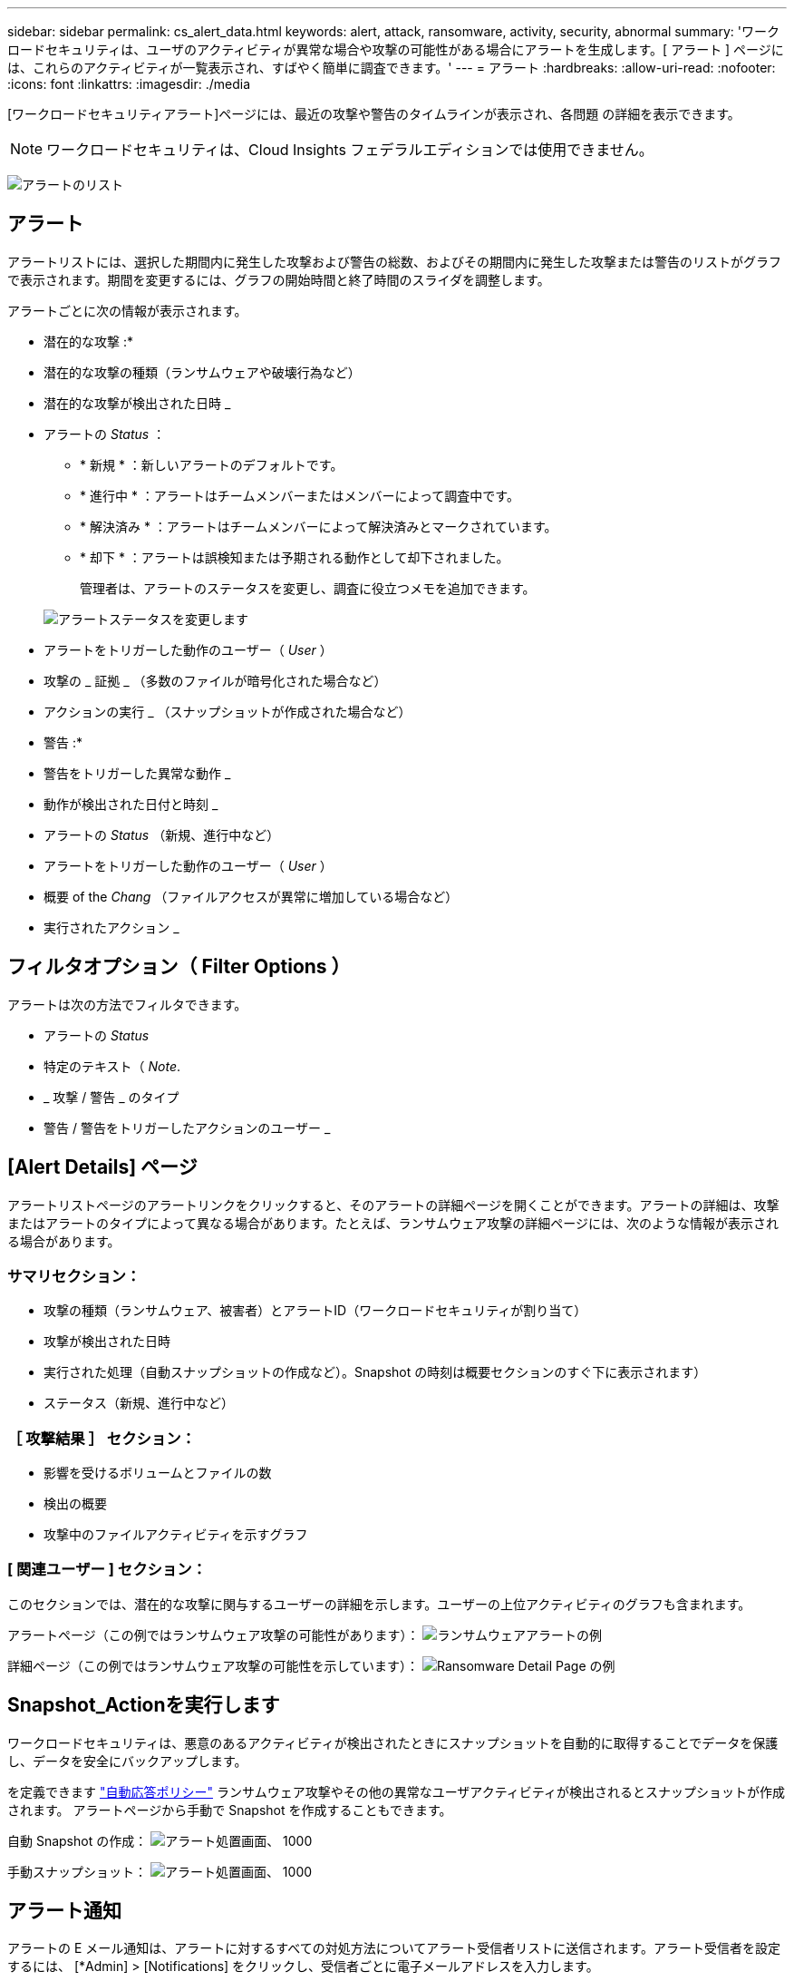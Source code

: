 ---
sidebar: sidebar 
permalink: cs_alert_data.html 
keywords: alert, attack, ransomware, activity, security, abnormal 
summary: 'ワークロードセキュリティは、ユーザのアクティビティが異常な場合や攻撃の可能性がある場合にアラートを生成します。[ アラート ] ページには、これらのアクティビティが一覧表示され、すばやく簡単に調査できます。' 
---
= アラート
:hardbreaks:
:allow-uri-read: 
:nofooter: 
:icons: font
:linkattrs: 
:imagesdir: ./media


[role="lead"]
[ワークロードセキュリティアラート]ページには、最近の攻撃や警告のタイムラインが表示され、各問題 の詳細を表示できます。


NOTE: ワークロードセキュリティは、Cloud Insights フェデラルエディションでは使用できません。

image:CloudSecureAlertsListPage.png["アラートのリスト"]



== アラート

アラートリストには、選択した期間内に発生した攻撃および警告の総数、およびその期間内に発生した攻撃または警告のリストがグラフで表示されます。期間を変更するには、グラフの開始時間と終了時間のスライダを調整します。

アラートごとに次の情報が表示されます。

* 潜在的な攻撃 :*

* 潜在的な攻撃の種類（ランサムウェアや破壊行為など）
* 潜在的な攻撃が検出された日時 _
* アラートの _Status_ ：
+
** * 新規 * ：新しいアラートのデフォルトです。
** * 進行中 * ：アラートはチームメンバーまたはメンバーによって調査中です。
** * 解決済み * ：アラートはチームメンバーによって解決済みとマークされています。
** * 却下 * ：アラートは誤検知または予期される動作として却下されました。
+
管理者は、アラートのステータスを変更し、調査に役立つメモを追加できます。

+
image:CloudSecureChangeAlertStatus.png["アラートステータスを変更します"]



* アラートをトリガーした動作のユーザー（ _User_ ）
* 攻撃の _ 証拠 _ （多数のファイルが暗号化された場合など）
* アクションの実行 _ （スナップショットが作成された場合など）


* 警告 :*

* 警告をトリガーした異常な動作 _
* 動作が検出された日付と時刻 _
* アラートの _Status_ （新規、進行中など）
* アラートをトリガーした動作のユーザー（ _User_ ）
* 概要 of the _Chang_ （ファイルアクセスが異常に増加している場合など）
* 実行されたアクション _




== フィルタオプション（ Filter Options ）

アラートは次の方法でフィルタできます。

* アラートの _Status_
* 特定のテキスト（ _Note_.
* _ 攻撃 / 警告 _ のタイプ
* 警告 / 警告をトリガーしたアクションのユーザー _




== [Alert Details] ページ

アラートリストページのアラートリンクをクリックすると、そのアラートの詳細ページを開くことができます。アラートの詳細は、攻撃またはアラートのタイプによって異なる場合があります。たとえば、ランサムウェア攻撃の詳細ページには、次のような情報が表示される場合があります。



=== サマリセクション：

* 攻撃の種類（ランサムウェア、被害者）とアラートID（ワークロードセキュリティが割り当て）
* 攻撃が検出された日時
* 実行された処理（自動スナップショットの作成など）。Snapshot の時刻は概要セクションのすぐ下に表示されます）
* ステータス（新規、進行中など）




=== ［ 攻撃結果 ］ セクション：

* 影響を受けるボリュームとファイルの数
* 検出の概要
* 攻撃中のファイルアクティビティを示すグラフ




=== [ 関連ユーザー ] セクション：

このセクションでは、潜在的な攻撃に関与するユーザーの詳細を示します。ユーザーの上位アクティビティのグラフも含まれます。

アラートページ（この例ではランサムウェア攻撃の可能性があります）：
image:RansomwareAlertExample.png["ランサムウェアアラートの例"]

詳細ページ（この例ではランサムウェア攻撃の可能性を示しています）：
image:RansomwareDetailPageExample.png["Ransomware Detail Page の例"]



== Snapshot_Actionを実行します

ワークロードセキュリティは、悪意のあるアクティビティが検出されたときにスナップショットを自動的に取得することでデータを保護し、データを安全にバックアップします。

を定義できます link:cs_automated_response_policies.html["自動応答ポリシー"] ランサムウェア攻撃やその他の異常なユーザアクティビティが検出されるとスナップショットが作成されます。
アラートページから手動で Snapshot を作成することもできます。

自動 Snapshot の作成：
image:AlertActionsAutomaticExample.png["アラート処置画面、 1000"]

手動スナップショット：
image:AlertActionsExample.png["アラート処置画面、 1000"]



== アラート通知

アラートの E メール通知は、アラートに対するすべての対処方法についてアラート受信者リストに送信されます。アラート受信者を設定するには、 [*Admin] > [Notifications] をクリックし、受信者ごとに電子メールアドレスを入力します。



== 保持ポリシー

アラートと警告は 13 カ月間保持されます。13 カ月を経過したアラートと警告は削除されます。
ワークロードセキュリティ環境を削除すると、その環境に関連付けられているすべてのデータも削除されます。



== トラブルシューティング

|===
| 問題 | 次の操作を実行します 


| ONTAP では、 1 日に 1 時間ごとに Snapshot が作成される場合があります。ワークロードセキュリティ（CS）スナップショットは、そのスナップショットに影響を与えますか？CS スナップショットは時間単位のスナップショットを作成しますか？デフォルトの時間単位の Snapshot は停止しますか？ | ワークロードセキュリティスナップショットは、1時間ごとのスナップショットには影響しません。CS スナップショットでは時間単位のスナップショット領域は使用されず、以前と同様に続行されます。デフォルトの時間単位 Snapshot は停止しません。 


| ONTAP で Snapshot 数が上限に達した場合、どうなるかを確認します。 | 最大Snapshot数に達すると、以降のSnapshot作成が失敗し、Snapshotがフルであることを示すエラーメッセージがワークロードセキュリティに表示されます。
最も古い Snapshot を削除するには、 Snapshot ポリシーを定義する必要があります。定義しないと、 Snapshot は作成されません。
ONTAP 9.3 以前では、ボリュームに格納できる Snapshot コピーは最大 255 個です。ONTAP 9.4 以降では、ボリュームに格納できる Snapshot コピーは最大 1023 個です。

の詳細については、 ONTAP のマニュアルを参照してください link:https://docs.netapp.com/ontap-9/index.jsp?topic=%2Fcom.netapp.doc.dot-cm-cmpr-960%2Fvolume__snapshot__autodelete__modify.html["Snapshot 削除ポリシーを設定しています"]。 


| ワークロードセキュリティでSnapshotをまったく作成できません。 | スナップショットの作成に使用されているロールに、「https://docs.netapp.com/us-en/cloudinsights/task_add_collector_svm.html#a-note-about-permissions[proper rights assigned」リンクがあることを確認します。
スナップショットを作成するための適切なアクセス権を持つ_csrole_が作成されていることを確認します。

 security login role create -vserver <vservername>-role csrole -cmddirname "volume snapshot"-access all 


| ワークロードセキュリティから削除されたSVMでSnapshotを再度追加した場合、古いアラートに対してSnapshotが失敗します。SVM が再び追加されたあとに発生する新しいアラートについては、 Snapshot が作成されます。 | これはまれなシナリオです。この問題が発生した場合は、 ONTAP にログインし、古いアラートに対して手動で Snapshot を作成してください。 


| _Alert Details_page では、 _Take Snapshot_Button の下に「 Last Attempt failed 」エラーが表示されます。
エラーにカーソルを合わせると、「 invoke API command has timed out for the data collector with id 」というメッセージが表示されます。 | これは、SVMのLIFがONTAP で_disabled_stateである場合に、SVM管理IPを使用してワークロードセキュリティにデータコレクタが追加されたときに発生することがあります。
ONTAP で特定のLIFを有効にし、ワークロードセキュリティからtrigger _Take Snapshotを手動で作成します。Snapshot 処理が成功します。 
|===